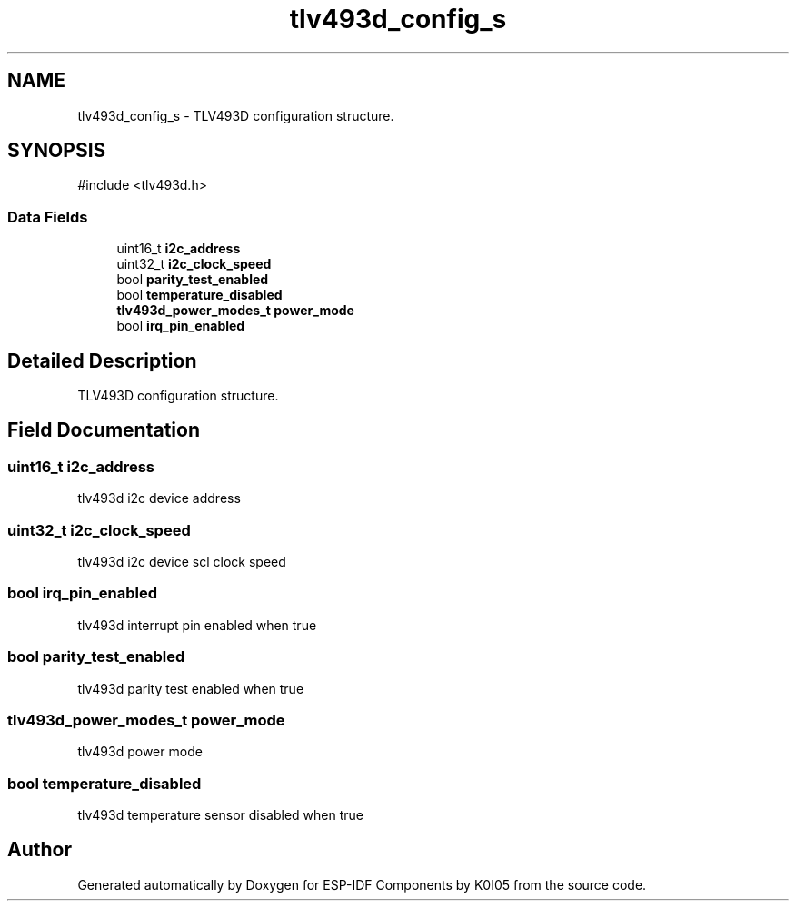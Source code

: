 .TH "tlv493d_config_s" 3 "ESP-IDF Components by K0I05" \" -*- nroff -*-
.ad l
.nh
.SH NAME
tlv493d_config_s \- TLV493D configuration structure\&.  

.SH SYNOPSIS
.br
.PP
.PP
\fR#include <tlv493d\&.h>\fP
.SS "Data Fields"

.in +1c
.ti -1c
.RI "uint16_t \fBi2c_address\fP"
.br
.ti -1c
.RI "uint32_t \fBi2c_clock_speed\fP"
.br
.ti -1c
.RI "bool \fBparity_test_enabled\fP"
.br
.ti -1c
.RI "bool \fBtemperature_disabled\fP"
.br
.ti -1c
.RI "\fBtlv493d_power_modes_t\fP \fBpower_mode\fP"
.br
.ti -1c
.RI "bool \fBirq_pin_enabled\fP"
.br
.in -1c
.SH "Detailed Description"
.PP 
TLV493D configuration structure\&. 
.SH "Field Documentation"
.PP 
.SS "uint16_t i2c_address"
tlv493d i2c device address 
.SS "uint32_t i2c_clock_speed"
tlv493d i2c device scl clock speed 
.SS "bool irq_pin_enabled"
tlv493d interrupt pin enabled when true 
.SS "bool parity_test_enabled"
tlv493d parity test enabled when true 
.SS "\fBtlv493d_power_modes_t\fP power_mode"
tlv493d power mode 
.SS "bool temperature_disabled"
tlv493d temperature sensor disabled when true 

.SH "Author"
.PP 
Generated automatically by Doxygen for ESP-IDF Components by K0I05 from the source code\&.
